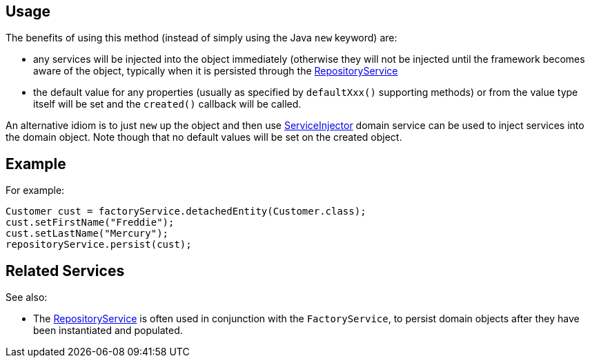 
:Notice: Licensed to the Apache Software Foundation (ASF) under one or more contributor license agreements. See the NOTICE file distributed with this work for additional information regarding copyright ownership. The ASF licenses this file to you under the Apache License, Version 2.0 (the "License"); you may not use this file except in compliance with the License. You may obtain a copy of the License at. http://www.apache.org/licenses/LICENSE-2.0 . Unless required by applicable law or agreed to in writing, software distributed under the License is distributed on an "AS IS" BASIS, WITHOUT WARRANTIES OR  CONDITIONS OF ANY KIND, either express or implied. See the License for the specific language governing permissions and limitations under the License.


== Usage

The benefits of using this method (instead of simply using the Java `new` keyword) are:

* any services will be injected into the object immediately (otherwise they will not be injected until the framework becomes aware of the object, typically when it is persisted through the xref:refguide:applib:index/services/repository/RepositoryService.adoc[RepositoryService]

* the default value for any properties (usually as specified by `defaultXxx()` supporting methods) or from the value type itself will be set and the `created()` callback will be called.

An alternative idiom is to just `new` up the object and then use xref:refguide:applib:index/services/inject/ServiceInjector.adoc[ServiceInjector] domain service can be used to inject services into the domain object.
Note though that no default values will be set on the created object.


== Example

For example:

[source,java]
----
Customer cust = factoryService.detachedEntity(Customer.class);
cust.setFirstName("Freddie");
cust.setLastName("Mercury");
repositoryService.persist(cust);
----


== Related Services

See also:

* The xref:refguide:applib:index/services/repository/RepositoryService.adoc[RepositoryService] is often used in conjunction with the `FactoryService`, to persist domain objects after they have been instantiated and populated.
